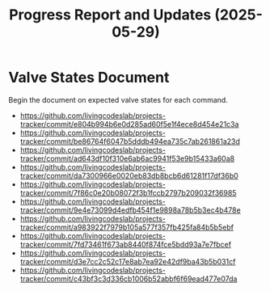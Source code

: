 #+STARTUP: content
#+TITLE: Progress Report and Updates (2025-05-29)
#+LATEX_HEADER_EXTRA: \usepackage{svg}
#+BIBLIOGRAPHY: references.bib
#+CITE_EXPORT: natbib kluwer
#+LATEX_HEADER_EXTRA: \usepackage{fontspec}
#+LATEX: \setmainfont{Liberation Serif}
#+OPTIONS: ^:{}

* Valve States Document

Begin the document on expected valve states for each command.

- https://github.com/livingcodeslab/projects-tracker/commit/e804b994b6e0d285ad60f5e1f4ece8d454e21c3a
- https://github.com/livingcodeslab/projects-tracker/commit/be86764f6047b5dddb494ea735c7ab261861a23d
- https://github.com/livingcodeslab/projects-tracker/commit/ad643df10f310e6ab6ac9941f53e9b15433a60a8
- https://github.com/livingcodeslab/projects-tracker/commit/da7300966e0020eb83db8bcb6d61281f17df36b0
- https://github.com/livingcodeslab/projects-tracker/commit/7f86c0e20b08072f3b1fccb2797b209032f36985
- https://github.com/livingcodeslab/projects-tracker/commit/9e4e73099d4edfb454f1e9898a78b5b3ec4b478e
- https://github.com/livingcodeslab/projects-tracker/commit/a983922f7979b105a577f357fb425fa84b5b5ebf
- https://github.com/livingcodeslab/projects-tracker/commit/7fd73461f673ab8440f874fce5bdd93a7e7fbcef
- https://github.com/livingcodeslab/projects-tracker/commit/d3e7cc2c52c17e8ab7ea92e42df9ba43b5b031cf
- https://github.com/livingcodeslab/projects-tracker/commit/c43bf3c3d336cb1006b52abbf6f69ead477e07da
